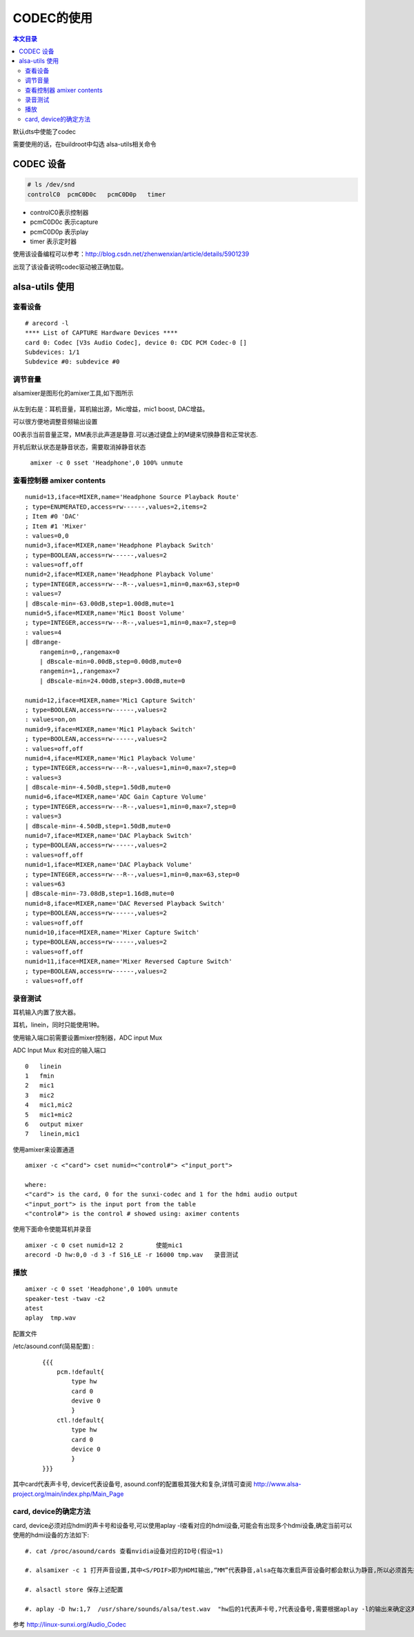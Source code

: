 CODEC的使用
=============================

.. contents:: 本文目录

默认dts中使能了codec

需要使用的话，在buildroot中勾选 alsa-utils相关命令

CODEC 设备
-----------------------------

.. code-block:: bash

   # ls /dev/snd
   controlC0  pcmC0D0c   pcmC0D0p   timer

- controlC0表示控制器
- pcmC0D0c 表示capture
- pcmC0D0p 表示play
- timer 表示定时器

使用该设备编程可以参考：http://blog.csdn.net/zhenwenxian/article/details/5901239

出现了该设备说明codec驱动被正确加载。

alsa-utils 使用
-----------------------------

查看设备
~~~~~~~~~~~~~~~~~~~~~~~~~~~~~

:: 

    # arecord -l
    **** List of CAPTURE Hardware Devices ****
    card 0: Codec [V3s Audio Codec], device 0: CDC PCM Codec-0 []
    Subdevices: 1/1
    Subdevice #0: subdevice #0

调节音量
~~~~~~~~~~~~~~~~~~~~~~~~~~~~~

alsamixer是图形化的amixer工具,如下图所示

.. figure:: https://box.kancloud.cn/ecce93c9bc9cc3cfd3b7391265d3b76d_727x459.jpg
   :width: 500px
   :align: center

.. figure:: https://box.kancloud.cn/e81cf1f866ed39a7110cb92bc8892c4a_725x457.jpg
   :width: 500px
   :align: center

从左到右是：耳机音量，耳机输出源，Mic增益，mic1 boost, DAC增益。

可以很方便地调整音频输出设置

00表示当前音量正常，MM表示此声道是静音.可以通过键盘上的M键来切换静音和正常状态.

开机后默认状态是静音状态，需要取消掉静音状态

   ``amixer -c 0 sset 'Headphone',0 100% unmute``

查看控制器 amixer contents
~~~~~~~~~~~~~~~~~~~~~~~~~~~~~~~~~~~~~~

:: 

    numid=13,iface=MIXER,name='Headphone Source Playback Route'
    ; type=ENUMERATED,access=rw------,values=2,items=2
    ; Item #0 'DAC'
    ; Item #1 'Mixer'
    : values=0,0
    numid=3,iface=MIXER,name='Headphone Playback Switch'
    ; type=BOOLEAN,access=rw------,values=2
    : values=off,off
    numid=2,iface=MIXER,name='Headphone Playback Volume'
    ; type=INTEGER,access=rw---R--,values=1,min=0,max=63,step=0
    : values=7
    | dBscale-min=-63.00dB,step=1.00dB,mute=1
    numid=5,iface=MIXER,name='Mic1 Boost Volume'
    ; type=INTEGER,access=rw---R--,values=1,min=0,max=7,step=0
    : values=4
    | dBrange-
        rangemin=0,,rangemax=0
        | dBscale-min=0.00dB,step=0.00dB,mute=0
        rangemin=1,,rangemax=7
        | dBscale-min=24.00dB,step=3.00dB,mute=0

    numid=12,iface=MIXER,name='Mic1 Capture Switch'
    ; type=BOOLEAN,access=rw------,values=2
    : values=on,on
    numid=9,iface=MIXER,name='Mic1 Playback Switch'
    ; type=BOOLEAN,access=rw------,values=2
    : values=off,off
    numid=4,iface=MIXER,name='Mic1 Playback Volume'
    ; type=INTEGER,access=rw---R--,values=1,min=0,max=7,step=0
    : values=3
    | dBscale-min=-4.50dB,step=1.50dB,mute=0
    numid=6,iface=MIXER,name='ADC Gain Capture Volume'
    ; type=INTEGER,access=rw---R--,values=1,min=0,max=7,step=0
    : values=3
    | dBscale-min=-4.50dB,step=1.50dB,mute=0
    numid=7,iface=MIXER,name='DAC Playback Switch'
    ; type=BOOLEAN,access=rw------,values=2
    : values=off,off
    numid=1,iface=MIXER,name='DAC Playback Volume'
    ; type=INTEGER,access=rw---R--,values=1,min=0,max=63,step=0
    : values=63
    | dBscale-min=-73.08dB,step=1.16dB,mute=0
    numid=8,iface=MIXER,name='DAC Reversed Playback Switch'
    ; type=BOOLEAN,access=rw------,values=2
    : values=off,off
    numid=10,iface=MIXER,name='Mixer Capture Switch'
    ; type=BOOLEAN,access=rw------,values=2
    : values=off,off
    numid=11,iface=MIXER,name='Mixer Reversed Capture Switch'
    ; type=BOOLEAN,access=rw------,values=2
    : values=off,off

录音测试
~~~~~~~~~~~~~~~~~~~~~~~~~~~~~

耳机输入内置了放大器。

耳机，linein，同时只能使用1种。

使用输入端口前需要设置mixer控制器，ADC input Mux

ADC Input Mux 和对应的输入端口

:: 

    0	linein
    1	fmin
    2	mic1
    3	mic2
    4	mic1,mic2
    5	mic1+mic2
    6	output mixer
    7	linein,mic1

使用amixer来设置通道

:: 

    amixer -c <"card"> cset numid=<"control#"> <"input_port">

    where:
    <"card"> is the card, 0 for the sunxi-codec and 1 for the hdmi audio output
    <"input_port"> is the input port from the table
    <"control#"> is the control # showed using: aximer contents

使用下面命令使能耳机并录音

:: 

    amixer -c 0 cset numid=12 2		使能mic1
    arecord -D hw:0,0 -d 3 -f S16_LE -r 16000 tmp.wav	录音测试

播放
~~~~~~~~~~~~~~~~~~~~~~~~~~~~~~~~~~~~

:: 

    amixer -c 0 sset 'Headphone',0 100% unmute
    speaker-test -twav -c2
    atest
    aplay  tmp.wav

配置文件

/etc/asound.conf(简易配置) :

    :: 

            {{{
                pcm.!default{
                    type hw
                    card 0
                    devive 0
                    }  
                ctl.!default{
                    type hw
                    card 0
                    device 0
                    }  
            }}}

其中card代表声卡号, device代表设备号, asound.conf的配置极其强大和复杂,详情可查阅 http://www.alsa-project.org/main/index.php/Main_Page

card, device的确定方法
~~~~~~~~~~~~~~~~~~~~~~~~~~~~~~~~~~~~~~~~

card, device必须对应hdmi的声卡号和设备号,可以使用aplay -l查看对应的hdmi设备,可能会有出现多个hdmi设备,确定当前可以使用的hdmi设备的方法如下:

:: 

    #. cat /proc/asound/cards 查看nvidia设备对应的ID号(假设=1)

    #. alsamixer -c 1 打开声音设置,其中<S/PDIF>即为HDMI输出,“MM”代表静音,alsa在每次重启声音设备时都会默认为静音,所以必须首先打开音量再进行后续的操作。

    #. alsactl store 保存上述配置

    #. aplay -D hw:1,7  /usr/share/sounds/alsa/test.wav  "hw后的1代表声卡号,7代表设备号,需要根据aplay -l的输出来确定这两个数字"找到对应的hdmi输出口。

参考 http://linux-sunxi.org/Audio_Codec
